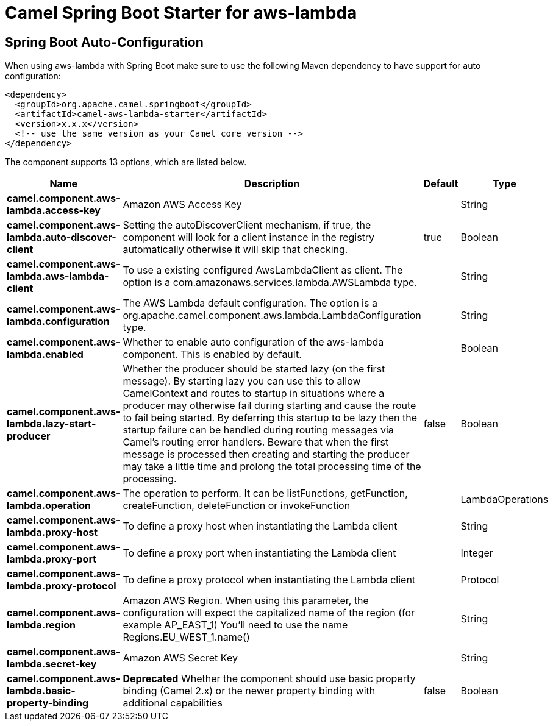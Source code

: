 // spring-boot-auto-configure options: START
:page-partial:
:doctitle: Camel Spring Boot Starter for aws-lambda

== Spring Boot Auto-Configuration

When using aws-lambda with Spring Boot make sure to use the following Maven dependency to have support for auto configuration:

[source,xml]
----
<dependency>
  <groupId>org.apache.camel.springboot</groupId>
  <artifactId>camel-aws-lambda-starter</artifactId>
  <version>x.x.x</version>
  <!-- use the same version as your Camel core version -->
</dependency>
----


The component supports 13 options, which are listed below.



[width="100%",cols="2,5,^1,2",options="header"]
|===
| Name | Description | Default | Type
| *camel.component.aws-lambda.access-key* | Amazon AWS Access Key |  | String
| *camel.component.aws-lambda.auto-discover-client* | Setting the autoDiscoverClient mechanism, if true, the component will look for a client instance in the registry automatically otherwise it will skip that checking. | true | Boolean
| *camel.component.aws-lambda.aws-lambda-client* | To use a existing configured AwsLambdaClient as client. The option is a com.amazonaws.services.lambda.AWSLambda type. |  | String
| *camel.component.aws-lambda.configuration* | The AWS Lambda default configuration. The option is a org.apache.camel.component.aws.lambda.LambdaConfiguration type. |  | String
| *camel.component.aws-lambda.enabled* | Whether to enable auto configuration of the aws-lambda component. This is enabled by default. |  | Boolean
| *camel.component.aws-lambda.lazy-start-producer* | Whether the producer should be started lazy (on the first message). By starting lazy you can use this to allow CamelContext and routes to startup in situations where a producer may otherwise fail during starting and cause the route to fail being started. By deferring this startup to be lazy then the startup failure can be handled during routing messages via Camel's routing error handlers. Beware that when the first message is processed then creating and starting the producer may take a little time and prolong the total processing time of the processing. | false | Boolean
| *camel.component.aws-lambda.operation* | The operation to perform. It can be listFunctions, getFunction, createFunction, deleteFunction or invokeFunction |  | LambdaOperations
| *camel.component.aws-lambda.proxy-host* | To define a proxy host when instantiating the Lambda client |  | String
| *camel.component.aws-lambda.proxy-port* | To define a proxy port when instantiating the Lambda client |  | Integer
| *camel.component.aws-lambda.proxy-protocol* | To define a proxy protocol when instantiating the Lambda client |  | Protocol
| *camel.component.aws-lambda.region* | Amazon AWS Region. When using this parameter, the configuration will expect the capitalized name of the region (for example AP_EAST_1) You'll need to use the name Regions.EU_WEST_1.name() |  | String
| *camel.component.aws-lambda.secret-key* | Amazon AWS Secret Key |  | String
| *camel.component.aws-lambda.basic-property-binding* | *Deprecated* Whether the component should use basic property binding (Camel 2.x) or the newer property binding with additional capabilities | false | Boolean
|===
// spring-boot-auto-configure options: END
